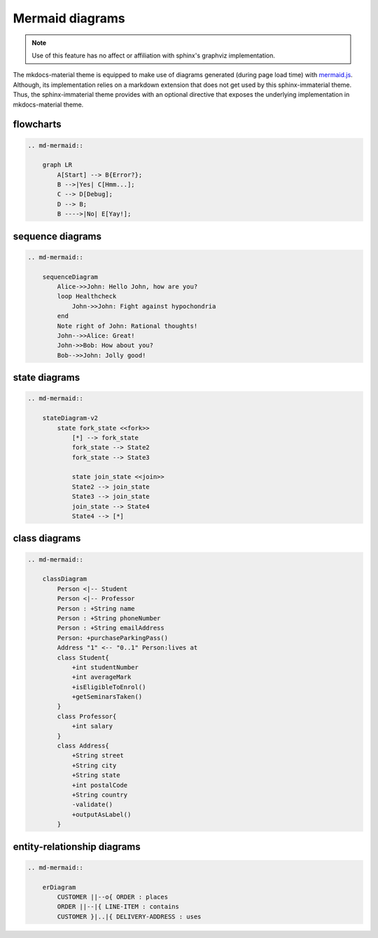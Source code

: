 .. _mermaid.js: https://mermaid-js.github.io/mermaid/

Mermaid diagrams
================

.. note::
    Use of this feature has no affect or affiliation with sphinx's graphviz implementation.

The mkdocs-material theme is equipped to make use of diagrams generated (during page load time)
with `mermaid.js`_. Although, its implementation relies on a markdown extension that does not get
used by this sphinx-immaterial theme. Thus, the sphinx-immaterial theme provides with an optional
directive that exposes the underlying implementation in mkdocs-material theme.

.. confval:: md-mermaid

    To enable this directive, simply add the extension to the conf.py extension list:

    .. code-block:: python

        extensions = ["sphinx_immaterial", "sphinx_immaterial.mermaid_diagrams"]

    The `md-mermaid` directive does support the ``:class:`` option, but it has no affect after
    the graph is generated.

    This theme comes with CSS styling that conforms to the chosen primary & accent colors
    (based on the selected scheme). To modify the CSS for a particular graph, you should use the
    mechanics available in `mermaid.js`_. For example, each graph's node has a unique ``id``
    and generic ``class`` attribute that can be used in a CSS rule's selector.

    .. md-admonition::
        :class: missing
    
        While all `mermaid.js`_ features should work out-of-the-box, This theme will currently only
        adjust the fonts and colors for `flowcharts`_, `sequence diagrams`_, `class diagrams`_,
        `state diagrams`_ and `entity-relationship diagrams`_.

.. _flowcharts:

flowcharts
----------------

.. code-block:: rst

    .. md-mermaid::

        graph LR
            A[Start] --> B{Error?};
            B -->|Yes| C[Hmm...];
            C --> D[Debug];
            D --> B;
            B ---->|No| E[Yay!];

.. md-mermaid::

    graph LR
        A[Start] --> B{Error?};
        B -->|Yes| C[Hmm...];
        C --> D[Debug];
        D --> B;
        B ---->|No| E[Yay!];

.. _sequence diagrams:

sequence diagrams
-----------------------

.. code-block:: rst

    .. md-mermaid::

        sequenceDiagram
            Alice->>John: Hello John, how are you?
            loop Healthcheck
                John->>John: Fight against hypochondria
            end
            Note right of John: Rational thoughts!
            John-->>Alice: Great!
            John->>Bob: How about you?
            Bob-->>John: Jolly good!

.. md-mermaid::

    sequenceDiagram
        Alice->>John: Hello John, how are you?
        loop Healthcheck
            John->>John: Fight against hypochondria
        end
        Note right of John: Rational thoughts!
        John-->>Alice: Great!
        John->>Bob: How about you?
        Bob-->>John: Jolly good!

.. _state diagrams:

state diagrams
--------------------

.. code-block:: rst

    .. md-mermaid::

        stateDiagram-v2
            state fork_state <<fork>>
                [*] --> fork_state
                fork_state --> State2
                fork_state --> State3

                state join_state <<join>>
                State2 --> join_state
                State3 --> join_state
                join_state --> State4
                State4 --> [*]

.. md-mermaid::

    stateDiagram-v2
        state fork_state <<fork>>
            [*] --> fork_state
            fork_state --> State2
            fork_state --> State3

            state join_state <<join>>
            State2 --> join_state
            State3 --> join_state
            join_state --> State4
            State4 --> [*]

.. _class diagrams:

class diagrams
--------------------


.. code-block:: rst

    .. md-mermaid::

        classDiagram
            Person <|-- Student
            Person <|-- Professor
            Person : +String name
            Person : +String phoneNumber
            Person : +String emailAddress
            Person: +purchaseParkingPass()
            Address "1" <-- "0..1" Person:lives at
            class Student{
                +int studentNumber
                +int averageMark
                +isEligibleToEnrol()
                +getSeminarsTaken()
            }
            class Professor{
                +int salary
            }
            class Address{
                +String street
                +String city
                +String state
                +int postalCode
                +String country
                -validate()
                +outputAsLabel()  
            }

.. md-mermaid::

    classDiagram
        Person <|-- Student
        Person <|-- Professor
        Person : +String name
        Person : +String phoneNumber
        Person : +String emailAddress
        Person: +purchaseParkingPass()
        Address "1" <-- "0..1" Person:lives at
        class Student{
            +int studentNumber
            +int averageMark
            +isEligibleToEnrol()
            +getSeminarsTaken()
        }
        class Professor{
            +int salary
        }
        class Address{
            +String street
            +String city
            +String state
            +int postalCode
            +String country
            -validate()
            +outputAsLabel()  
        }

.. _entity-relationship diagrams:

entity-relationship diagrams
----------------------------------


.. code-block:: rst

    .. md-mermaid::

        erDiagram
            CUSTOMER ||--o{ ORDER : places
            ORDER ||--|{ LINE-ITEM : contains
            CUSTOMER }|..|{ DELIVERY-ADDRESS : uses

.. md-mermaid::

    erDiagram
        CUSTOMER ||--o{ ORDER : places
        ORDER ||--|{ LINE-ITEM : contains
        CUSTOMER }|..|{ DELIVERY-ADDRESS : uses
